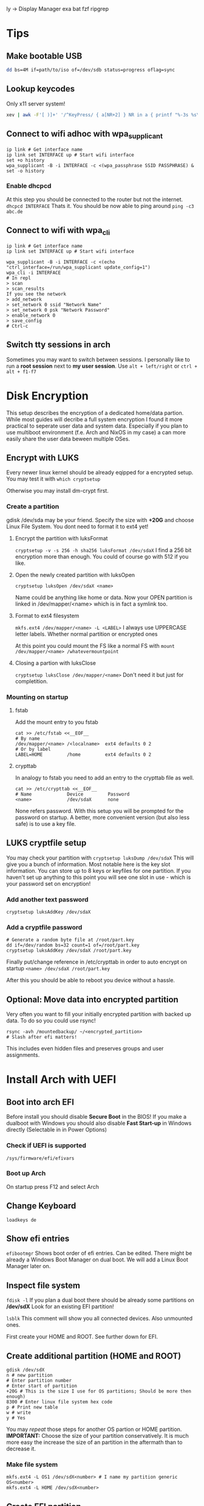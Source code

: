  ly -> Display Manager
exa
bat
fzf
ripgrep

* Tips
** Make bootable USB
#+BEGIN_SRC sh
dd bs=4M if=path/to/iso of=/dev/sdb status=progress oflag=sync
#+END_SRC

** Lookup keycodes
Only x11 server system!
#+BEGIN_SRC sh
xev | awk -F'[ )]+' '/^KeyPress/ { a[NR+2] } NR in a { printf "%-3s %s\n", $5, $8 }'
#+END_SRC

** Connect to wifi adhoc with wpa_supplicant
#+BEGIN_SRC shell
ip link # Get interface name
ip link set INTERFACE up # Start wifi interface
set +o history
wpa_supplicant -B -i INTERFACE -c <(wpa_passphrase SSID PASSPHRASE) &
set -o history
#+END_SRC
*** Enable dhcpcd
At this step you should be connected to the router but not the internet.
=dhcpcd INTERFACE=
Thats it. You should be now able to ping around
=ping -c3 abc.de=

** Connect to wifi with wpa_cli
#+BEGIN_SRC shell
ip link # Get interface name
ip link set INTERFACE up # Start wifi interface

wpa_supplicant -B -i INTERFACE -c <(echo "ctrl_interface=/run/wpa_supplicant update_config=1")
wpa_cli -i INTERFACE
# In repl
> scan
> scan_results
If you see the network
> add_network
> set_network 0 ssid "Network Name"
> set_network 0 psk "Network Password"
> enable_network 0
> save_config
# Ctrl-c
#+END_SRC

** Switch tty sessions in arch
Sometimes you may want to switch between sessions.
I personally like to run a *root session* next to *my user session*.
Use =alt + left/right= or =ctrl + alt + f1-f7=

* Disk Encryption
This setup describes the encryption of a dedicated home/data partion. While most guides
will decribe a full system encryption I found it more practical to seperate user data and system data.
Especially if you plan to use multiboot environment (f.e. Arch and NixOS in my case) a can more
easily share the user data beween multiple OSes.

** Encrypt with LUKS
Every newer linux kernel should be already eqipped for a encrypted setup.
You may test it with
=which cryptsetup=

Otherwise you may install dm-crypt first.

*** Create a partition
gdisk /dev/sda may be your friend. Specify the size with *+20G* and choose Linux File System.
You dont need to format it to ext4 yet!

**** Encrypt the partition with luksFormat
=cryptsetup -v -s 256 -h sha256 luksFormat /dev/sdaX=
I find a 256 bit encryption more than enough. You could of course go with 512 if you like.

**** Open the newly created partition with luksOpen
=cryptsetup luksOpen /dev/sdaX <name>=

Name could be anything like home or data.
Now your OPEN partition is linked in /dev/mapper/<name> which is in fact a symlink too.

**** Format to ext4 filesystem
=mkfs.ext4 /dev/mapper/<name> -L <LABEL>=
I always use UPPERCASE letter labels. Whether normal partition or encrypted ones

At this point you could mount the FS like a normal FS with
=mount /dev/mapper/<name> /whatevermountpoint=

**** Closing a partion with luksClose
=cryptsetup luksClose /dev/mapper/<name>=
Don't need it but just for completition.

*** Mounting on startup

**** fstab
Add the mount entry to you fstab
#+BEGIN_SRC shell
cat >> /etc/fstab <<__EOF__
# By name
/dev/mapper/<name> /<localname>  ext4 defaults 0 2
# Or by label
LABEL=HOME         /home         ext4 defaults 0 2
#+END_SRC

****  crypttab
In analogy to fstab you need to add an entry to the crypttab file as well.
#+BEGIN_SRC shell
cat >> /etc/crypttab <<__EOF__
# Name             Device         Password
<name>             /dev/sdaX      none
#+END_SRC

None refers password. With this setup you will be prompted for the password on startup.
A better, more convenient version (but also less safe) is to use a key file.

** LUKS cryptfile setup
You may check your partition with
=cryptsetup luksDump /dev/sdaX=
This will give you a bunch of information. Most notable here is the key slot information. You can store
up to 8 keys or keyfiles for one partition. If you haven't set up anything to this point you will see
one slot in use - which is your password set on encryption!

*** Add another text password
#+BEGIN_SRC shell
cryptsetup luksAddKey /dev/sdaX
#+END_SRC

*** Add a cryptfile password
#+BEGIN_SRC shell
# Generate a random byte file at /root/part.key
dd if=/dev/random bs=32 count=1 of=/root/part.key
cryptsetup luksAddKey /dev/sdaX /root/part.key
#+END_SRC

Finally put/change reference in /etc/crypttab in order to auto encrypt on startup
=<name> /dev/sdaX /root/part.key=

After this you should be able to reboot you device without a hassle.

** Optional: Move data into encrypted partition
Very often you want to fill your initially encrypted partition with backed up data.
To do so you could use rsync!

#+BEGIN_SRC shell
rsync -avh /mountedbackup/ ~/<encrypted_partition>
# Slash after efi matters!
#+END_SRC

This includes even hidden files and preserves groups and user assignments.

* Install Arch with UEFI
** Boot into arch EFI
Before install you should disable *Secure Boot* in the BIOS!
If you make a dualboot with Windows you should also disable *Fast Start-up*
in Windows directly (Selectable in in Power Options)

*** Check if UEFI is supported
=/sys/firmware/efi/efivars=

*** Boot up Arch
On startup press F12 and select Arch

** Change Keyboard
=loadkeys de=

** Show efi entries
=efibootmgr=
Shows boot order of efi entries. Can be edited.
There might be already a Windows Boot Manager on dual boot.
We will add a Linux Boot Manager later on.

** Inspect file system
=fdisk -l=
If you plan a dual boot there should be already some partitions on */dev/sdX*
Look for an existing EFI partition!

=lsblk=
This comment will show you all connected devices. Also unmounted ones.

First create your HOME and ROOT. See further down for EFI.

** Create additional partition (HOME and ROOT)
#+BEGIN_SRC shell
gdisk /dev/sdX
n # new partition
# Enter partition number
# Enter start of partition
+20G # This is the size I use for OS partitions; Should be more then enough)
8300 # Enter linux file system hex code
p # Print new table
w # write
y # Yes
#+END_SRC

You may /repeat/ those steps for another OS partion or HOME partition.
*IMPORTANT:* Choose the size of your partition conservatively. It is much more easy the increase
the size of an partition in the aftermath than to decrease it.

*** Make file system
#+BEGIN_SRC shell
mkfs.ext4 -L OS1 /dev/sdX<number> # I name my partition generic OS<number>
mkfs.ext4 -L HOME /dev/sdX<number>
#+END_SRC


** Create EFI partition
On dual boot this partiton should be already in place. Otherwise continue to create it.
*** Windows DUAL Boot
Windows will most likely bring 3 partitions to the table:
1. Windows recovery partition
2. Microsoft reserved
3. Microsoft basic data (which is the main partition)

To make place for our new system you should decrease the size of the main
partition. Boot up Windows and look out for the *Disk Management* program.

After freeing space you should definitely should change the size of the
*EFI partition*. Windows typically only comes with a tiny 100MB partition.
This is rather small especially if linux kernels are collecting up.

**** Steps to the new EFI partion
Since resizing is not possible we need to delete the partition and
set it up again. At this point you should already have another EXT4
(ROOT or/and HOME) partition.

1. Back up old EFI
#+BEGIN_SRC shell
mkdir ~/efi
mkdir ~/home
mount /dev/sdX<efi> ~/efi
mount /dev/sdX<home> ~/home
mkdir ~/home/efibackup
rsync -avh ~/efi/ ~/home/efibackup # <- Slash after efi matters!
umount ~/efi
#+END_SRC

2. Delete EFI
#+BEGIN_SRC shell
gdisk /dev/sdX
d # Delete
<no> # EFI partition number
w # Write
y # yes
#+END_SRC

3. Set EFI up again
#+BEGIN_SRC shell
gdisk /dev/sdX
n # new partition
# Enter partition number
# Enter start of partition
+555M # This is the size I use for EFI partitions
ef00 # Enter EFI hex code
p # Print new table
w # write
y # Yes

# Format FAT 32
mkfs.vfat -F 32 -n EFI /dev/sdX<efi>
#+END_SRC

4. Move EFI enries back
Like in step 1 mount all neccessary partitons and rsync/mv the EFI entries back.

*** Set up a new EFI
#+BEGIN_SRC shell
gdisk /dev/sdX
n # new partition
# Enter partition number
# Enter start of partition
+555M # This is the size I use for EFI partitions
ef00 # Enter EFI hex code
p # Print new table
w # write
y # Yes

# Format FAT 32
mkfs.vfat -F 32 -n EFI /dev/sdX<efi>
#+END_SRC


** Continue with installation
By now you should have all neccessary partions in place and formatted the right way.
For this step you need an internet connection. If you can't plug an ethernet cable,
continue with an adhoc wpa_supplicant connection (written in [[Tips][Tips]])
*** Mounting
#+BEGIN_SRC shell
mount /dev/sdX<root> /mnt
mkdir /mnt/boot
mount /dev/sdX<efi> /mnt/boot
pacstrap /mnt base base-devel sudo wpa_supplicant # (plus any other package of choice)
#+END_SRC

*** Pacstrap, fstab and boot loader setup
#+BEGIN_SRC shell
pacstrap /mnt base wpa_supplicant # (plus any other package of choice)
genfstab -Lp /mnt >> /mnt/etc/fstab
#+END_SRC

Checking the fstab file you should see the /dev/sdX<efi> partition
is listed as static volume

*** Arch chroot
Now that the basic setup is done we can change root into the system and finishing the setup
#+BEGIN_SRC shell
arch-chroot /mnt
bootctl install # or <update> for reinstall
#+END_SRC

This will generate the basic boot options

*** Boot loader
#+BEGIN_SRC shell
cat > /boot/loader/loader.conf << __EOF__
default arch
timeout 3
editor 0
__EOF__
#+END_SRC

Which refers to entries>arch.conf
#+BEGIN_SRC shell
cat > /boot/loader/entries/arch.conf << __EOF__
title Arch Linux
linux /vmlinuz-linux
initrd /initramfs-linux.img
options root=LABEL=OS1 rw # <-
__EOF__
#+END_SRC

*Important:* The label has to match the label set in the mkfs command.
Here I use /OS1/!

*** Finish setup
#+BEGIN_SRC shell
passwd # Optional
exit
reboot
#+END_SRC

* Optimize SSD
Based on this wonderful blogpost
https://easylinuxtipsproject.blogspot.com/p/ssd.html
** Noatime
Change *relatime* to *noatime* in /etc/fstab.
** Fstrim on a daily base
Clean journaling to protect ssd.
#+BEGIN_SRC shell
mkdir /etc/systemd/system/fstrim.timer.d
cat > /etc/systemd/system/fstrim.timer.d/override.conf << __EOF__
[Timer]
OnCalendar=
OnCalendar=daily
__EOF__
systemctl start fstrim.timer
systemctl enable fstrim.timer
systemctl cat fstrim.timer # Just to check what up with the timer
#+END_SRC
** Limiting swap wear
=cat /proc/sys/vm/swappiness=
If this is *60* or so you should cut it down to 1.
#+BEGIN_SRC shell
cat > /etc/sysctl.conf << __EOF__
# Reduce swappiness
vm.swappiness=1
__EOF__
#+END_SRC
** Limiting firefox and/or Chrome chattiness
See article linked in beggining of section

* Config Arch
Check /systemd/ service with:
=systemctl status <whatever>.<service>=

*** Networking
If you plan to use WIFI and like solutions than
using /wpa_supplicant/ with *systemd-networkd* is a perfect fit.

For me if proves to be enough.

You need 3 services to get you running:
1. systemd-networkd
2. systemd-resolved
3. wpa_supplicant

**** Systemd-Networkd
This implicitely allowing the INTERFACE to use dhcp
#+BEGIN_SRC shell
cat > /etc/systemd/network/11-whatever-wireless.network << __EOF__
[Match]
Name=INTERFACE
[Network]
DHCP=yes
__EOF__
systemctl enable systemd-networkd
#+END_SRC

**** Systemd-Resolved
Further we must instruct systemd-networkd to
resolve the systems DNS.
#+BEGIN_SRC shell
systemctl start systemd-resolved.service
ln -sf /run/systemd/resolve/resolv.conf /etc/resolv.conf
systemctl enable systemd-resolved.service
#+END_SRC

**** WPA_supplicant
The last piece of the puzzle is wpa to manage our connections, handling authorization, establishing connections...
#+BEGIN_SRC shell
cat > /etc/wpa_supplicant/wpa_supplicant-INTERFACE.conf << __EOF__
# First some statements needed by the wpa_cli
ctrl_interface=/run/wpa_supplicant
ctrl_interface_group=wheel
update_config=1
__EOF__

systemctl enable wpa_supplicant@INTERFACE.service
#+END_SRC

Naming the file really matters here => wpa_supplicant-INTERFACE.conf

This file will be the main configuration for our network.
We can add a new network with *wpa_passphase*

_Example_:
#+BEGIN_SRC shell
set +o history
wpa_passphrase "SSID" "PSK" >> /etc/wpa_supplicant/wpa_supplicant-INTERFACE.conf
set -o history
#+END_SRC

Thats all you need to add a new network!
=reboot=
And networking should work just fine!

***** Optional: Change group of conf file
Currently the *INTERFACE.conf file belongs to the root user. Editing in the daily usage
is therefore a bit cumbersome.

#+BEGIN_SRC shell
chown root:network /etc/wpa_supplicant/wpa_supplicant-INTERFACE.conf
# Later any user may assigned to the network group and can add a network
usermod -G -a network USER
#+END_SRC

***** Optional: Delete unwanted p2p interface
The wpa_cli is a nice commandline tool to get information around networking.
Without specifying a interface with `-i INTERFACE` it will choose the first one
in alphabetical order.

By default wpa_supplicant adds a p2p interface. It is possible to disable it in
the conf file with
-> p2p-disabled=1

You may also delete the linkage to the interface:

#+BEGIN_SRC shell
cd /var/run/wpa_supplicant
sudo rm p2p...
cd /run/wpa_supplicant
sudo rm p2p...
#+END_SRC

Now if you run wpa_cli things should work fine.

*** Set up mirrorlist, locales, etc
Post installation you may set locals. Other programs will refer to it with when setting language and so on.
Head over to

=vim /etc/locale.gen=
and uncomment wanted locales
Followed by
=locale-gen=

Further you may set the LANG variable accordingly
#+BEGIN_SRC shell
cat > /etc/locale.conf << __EOF__
LANG=en_US.UTF-8
__EOF__
#+END_SRC
or any other lang

To shrink the mirrorlist, which may be useful if you just want
to pull updates from a nearby repository you can head over to

=vim /etc/pacman.d/mirrorlist=
Just place your top 5 mirrors on the top.
You may not need to edit the full list.

*** Add user
Now finally, arch is ready and has a stable internet connection.
Go on and add a user
#+BEGIN_SRC shell
useradd foo
passwd foo # Password
cat /etc/passwd | grep foo # User should be there
#+END_SRC
_Example:_
*foo:x:1000:1000:/home/foo:/bin/bash*

First number after name is assigned group. At default the only group
a user is assigned, is his "own group". We will change that in a minute.

Next the the number entries *home directory*, typically /home/foo
As a root, you should ensure the directory is present.

#+BEGIN_SRC shell
mkdir /home/foo
chown foo /home/foo
chgrp foo /home/foo
#+END_SRC

Change to the user with:
=su - foo=
And check if you are foo:
=whoami=

The user still has no rights. As a next step we might assign some
right through groups.
All groups are listed in /etc/group

**** Sudoer
If you want a *sodoer* lets assign the user to the wheel group (has to be done by root):
#+BEGIN_SRC shell
usermod -a -G wheel foo # Assign foo to wheel
groups foo # Is user on wheel?
visudo
# uncomment wheel group line:
# %wheel ALL=(ALL) ALL
#+END_SRC
Now we have a fully usable sodoer on board!

*** Package manager
Having a user we can now build the package manager
**** YAY
This is a good package manager. But take the bin to avoid all the go lang cluttering
https://aur.archlinux.org/packages/yay-bin/

Download snapshot to build this manually!
#+BEGIN_SRC shell
su - foo # Change to user first!
tar -xvzf <(curl https://...tar.gz)
cd yay-bin
makepkg -s
sudo pacman -U *xz
yay -S yay-bin # I reinstall yay-bin afterwards with yay. Dont know if needed.
#+END_SRC

And this is how we install yay!

**** NIX
TODO

*** Neo keyboad layout
https://aur.archlinux.org/kbd-neo.git
=yay -S kbd-neo=

Now, you can either activate per tty session
=loadkeys neo=
or make it persistent with setting
#+BEGIN_SRC shell
su # Need to be admin
cat > /etc/vconsole.conf << __EOF__
KEYMAP=neo
__EOF__
#+END_SRC

*** Sound
Install pulseaudio and alsa-utils
Check if sound works:
1. alsamixer
2. Select sound card
3. Increase sound

If it does you might set the default sound card
#+BEGIN_SRC shell
# Check available sound cards with
cat /proc/asound/cards
# Set default number
cat >> /etc/asound.cong <<__EOF__
default.pcm.card 1
default.ctl.card 1
__EOF__
#+END_SRC

* Nixos install
NixOS does not conflict with other other boot options
Once you have your partitions ready
1. efi -> fat32
2. root -> ext4
optional: swap, home
and formatted right you are ready to go!

#+BEGIN_SRC shell
mount /dev/sdX<nixos> /mnt
mkdir /mnt/boot
mount /dev/sdX<efi> /mnt/boot
nixos-generate-config --root /mnt
#+END_SRC

Edit the
/mnt/etc/nixos/configuration.nix
according to your needs!

This will finally install nixos on your system:
=nixos-install=

The only edit i did after install was to adapt the
/boot/loader/loader.conf
to boot arch on default. Thats it!
